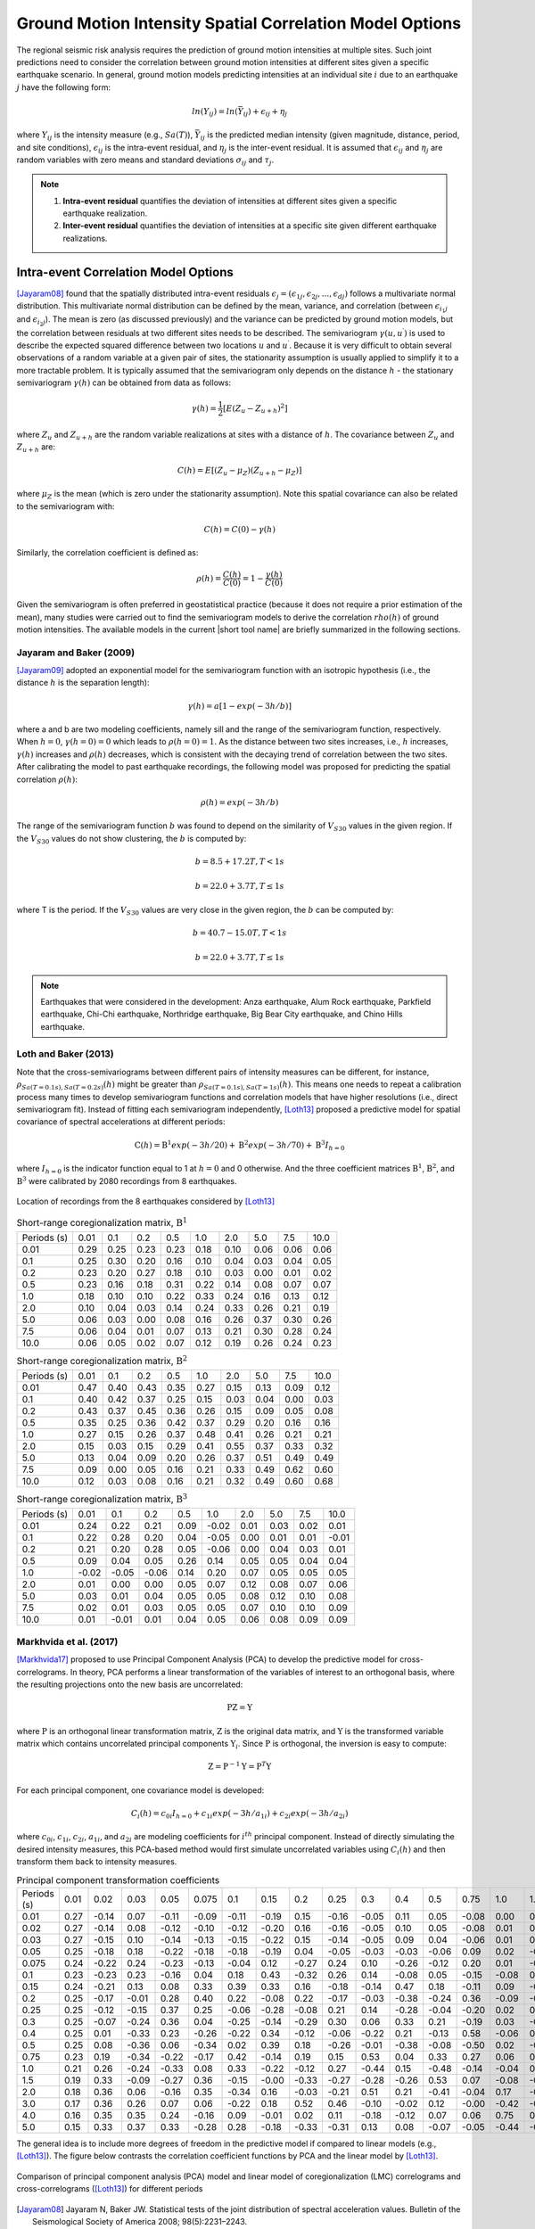 
.. _lblCorrelation:

Ground Motion Intensity Spatial Correlation Model Options
=========================================================

The regional seismic risk analysis requires the prediction of ground motion intensities at multiple sites. Such joint predictions need to consider the correlation between ground motion intensities at different sites given a specific earthquake scenario. In general, ground motion models predicting intensities at an individual site :math:`i` due to an earthquake :math:`j` have the following form:

.. math::

   ln(Y_{ij}) = ln(\bar{Y}_{ij}) + \epsilon_{ij} + \eta_j

where :math:`Y_{ij}` is the intensity measure (e.g., :math:`Sa(T)`), :math:`\bar{Y}_{ij}` is the predicted median intensity (given magnitude, distance, period, and site conditions), :math:`\epsilon_{ij}` is the intra-event residual, and :math:`\eta_j` is the inter-event residual. It is assumed that :math:`\epsilon_{ij}` and :math:`\eta_j` are random variables with zero means and standard deviations :math:`\sigma_{ij}` and :math:`\tau_j`.

.. note::

   1. **Intra-event residual** quantifies the deviation of intensities at different sites given a specific earthquake realization.
   2. **Inter-event residual** quantifies the deviation of intensities at a specific site given different earthquake realizations.

Intra-event Correlation Model Options
-------------------------------------

[Jayaram08]_ found that the spatially distributed intra-event residuals :math:`\epsilon_j = (\epsilon_{1j}, \epsilon_{2j}, ..., \epsilon_{dj})` follows a multivariate normal distribution. This multivariate normal distribution can be defined by the mean, variance, and correlation (between :math:`\epsilon_{i_1j}` and :math:`\epsilon_{i_2j}`). The mean is zero (as discussed previously) and the variance can be predicted by ground motion models, but the correlation between residuals at two different sites needs to be described. The semivariogram :math:`\gamma(u,u^\prime)` is used to describe the expected squared difference between two locations :math:`u` and :math:`u^\prime`. Because it is very difficult to obtain several observations of a random variable at a given pair of sites, the stationarity assumption is usually applied to simplify it to a more tractable problem. It is typically assumed that the semivariogram only depends on the distance :math:`h` - the stationary semivariogram :math:`\gamma(h)` can be obtained from data as follows:

.. math::

   \gamma(h) = \frac{1}{2}[E(Z_u - Z_{u+h})^2]

where :math:`Z_u` and :math:`Z_{u+h}` are the random variable realizations at sites with a distance of :math:`h`.  The covariance between :math:`Z_u` and :math:`Z_{u+h}` are:

.. math::

   C(h) = E[(Z_u - \mu_Z)(Z_{u+h} - \mu_Z)]

where :math:`\mu_Z` is the mean (which is zero under the stationarity assumption). Note this spatial covariance can also be related to the semivariogram with:

.. math::

   C(h) = C(0) - \gamma(h)

Similarly, the correlation coefficient is defined as:

.. math::

   \rho(h) = \frac{C(h)}{C(0)} = 1 - \frac{\gamma(h)}{C(0)}

Given the semivariogram is often preferred in geostatistical practice (because it does not require a prior estimation of the mean), many studies were carried out to find the semivariogram models to derive the correlation :math:`rho(h)` of ground motion intensities. The available models in the current |short tool name| are briefly summarized in the following sections.

Jayaram and Baker (2009)
^^^^^^^^^^^^^^^^^^^^^^^^

[Jayaram09]_ adopted an exponential model for the semivariogram function with an isotropic hypothesis (i.e., the distance :math:`h` is the separation length):

.. math::

   \gamma(h) = a[1 - exp(-3h / b)]

where a and b are two modeling coefficients, namely sill and the range of the semivariogram function, respectively. When :math:`h = 0`, :math:`\gamma(h=0) = 0` which leads to :math:`\rho(h = 0) = 1`. As the distance between two sites increases, i.e., :math:`h` increases, :math:`\gamma(h)` increases and :math:`\rho(h)` decreases, which is consistent with the decaying trend of correlation between the two sites. After calibrating the model to past earthquake recordings, the following model was proposed for predicting the spatial correlation :math:`\rho(h)`:

.. math::

   \rho(h) = exp(-3h / b)

The range of the semivariogram function :math:`b` was found to depend on the similarity of :math:`V_{S30}` values in the given region. If the :math:`V_{S30}` values do not show clustering, the :math:`b` is computed by:

.. math::

   b = 8.5 + 17.2T, T < 1s

   b = 22.0 + 3.7T, T \leq 1s

where T is the period. If the :math:`V_{S30}` values are very close in the given region, the :math:`b` can be computed by:

.. math::

   b = 40.7 - 15.0T, T < 1s

   b = 22.0 + 3.7T, T \leq 1s

.. note::

   Earthquakes that were considered in the development: Anza earthquake, Alum Rock earthquake, Parkfield earthquake, Chi-Chi earthquake, Northridge earthquake, Big Bear City earthquake, and Chino Hills earthquake.

Loth and Baker (2013)
^^^^^^^^^^^^^^^^^^^^^

Note that the cross-semivariograms between different pairs of intensity measures can be different, for instance, :math:`\rho_{Sa(T=0.1s),Sa(T=0.2s)}(h)` might be greater than :math:`\rho_{Sa(T=0.1s), Sa(T=1s)}(h)`. This means one needs to repeat a calibration process many times to develop semivariogram functions and correlation models that have higher resolutions (i.e., direct semivariogram fit). Instead of fitting each semivariogram independently, [Loth13]_ proposed a predictive model for spatial covariance of spectral accelerations at different periods:

.. math::

   \textbf{C}(h) = \textbf{B}^1 exp(-3h/20) + \textbf{B}^2 exp(-3h/70) + \textbf{B}^3 I_{h=0}

where :math:`I_{h=0}` is the indicator function equal to 1 at :math:`h = 0` and 0 otherwise. And the three coefficient matrices :math:`\textbf{B}^1`, :math:`\textbf{B}^2`, and :math:`\textbf{B}^3` were calibrated by 2080 recordings from 8 earthquakes.

.. figure:: figures/spatial_correlation_1.png
   :align: center
   :figclass: align-center

   Location of recordings from the 8 earthquakes considered by [Loth13]_

.. table:: Short-range coregionalization matrix, :math:`\textbf{B}^1`

   +--------------+---------+---------+---------+---------+---------+---------+---------+---------+---------+
   | Periods (s)  | 0.01    | 0.1     | 0.2     | 0.5     | 1.0     | 2.0     | 5.0     | 7.5     | 10.0    |
   +--------------+---------+---------+---------+---------+---------+---------+---------+---------+---------+
   | 0.01         | 0.29    | 0.25    | 0.23    | 0.23    | 0.18    | 0.10    | 0.06    | 0.06    | 0.06    |
   +--------------+---------+---------+---------+---------+---------+---------+---------+---------+---------+
   | 0.1          | 0.25    | 0.30    | 0.20    | 0.16    | 0.10    | 0.04    | 0.03    | 0.04    | 0.05    |
   +--------------+---------+---------+---------+---------+---------+---------+---------+---------+---------+
   | 0.2          | 0.23    | 0.20    | 0.27    | 0.18    | 0.10    | 0.03    | 0.00    | 0.01    | 0.02    |
   +--------------+---------+---------+---------+---------+---------+---------+---------+---------+---------+
   | 0.5          | 0.23    | 0.16    | 0.18    | 0.31    | 0.22    | 0.14    | 0.08    | 0.07    | 0.07    |
   +--------------+---------+---------+---------+---------+---------+---------+---------+---------+---------+
   | 1.0          | 0.18    | 0.10    | 0.10    | 0.22    | 0.33    | 0.24    | 0.16    | 0.13    | 0.12    |
   +--------------+---------+---------+---------+---------+---------+---------+---------+---------+---------+
   | 2.0          | 0.10    | 0.04    | 0.03    | 0.14    | 0.24    | 0.33    | 0.26    | 0.21    | 0.19    |
   +--------------+---------+---------+---------+---------+---------+---------+---------+---------+---------+
   | 5.0          | 0.06    | 0.03    | 0.00    | 0.08    | 0.16    | 0.26    | 0.37    | 0.30    | 0.26    |
   +--------------+---------+---------+---------+---------+---------+---------+---------+---------+---------+
   | 7.5          | 0.06    | 0.04    | 0.01    | 0.07    | 0.13    | 0.21    | 0.30    | 0.28    | 0.24    |
   +--------------+---------+---------+---------+---------+---------+---------+---------+---------+---------+
   | 10.0         | 0.06    | 0.05    | 0.02    | 0.07    | 0.12    | 0.19    | 0.26    | 0.24    | 0.23    |
   +--------------+---------+---------+---------+---------+---------+---------+---------+---------+---------+

.. table:: Short-range coregionalization matrix, :math:`\textbf{B}^2`

   +--------------+---------+---------+---------+---------+---------+---------+---------+---------+---------+
   | Periods (s)  | 0.01    | 0.1     | 0.2     | 0.5     | 1.0     | 2.0     | 5.0     | 7.5     | 10.0    |
   +--------------+---------+---------+---------+---------+---------+---------+---------+---------+---------+
   | 0.01         | 0.47    | 0.40    | 0.43    | 0.35    | 0.27    | 0.15    | 0.13    | 0.09    | 0.12    |
   +--------------+---------+---------+---------+---------+---------+---------+---------+---------+---------+
   | 0.1          | 0.40    | 0.42    | 0.37    | 0.25    | 0.15    | 0.03    | 0.04    | 0.00    | 0.03    |
   +--------------+---------+---------+---------+---------+---------+---------+---------+---------+---------+
   | 0.2          | 0.43    | 0.37    | 0.45    | 0.36    | 0.26    | 0.15    | 0.09    | 0.05    | 0.08    |
   +--------------+---------+---------+---------+---------+---------+---------+---------+---------+---------+
   | 0.5          | 0.35    | 0.25    | 0.36    | 0.42    | 0.37    | 0.29    | 0.20    | 0.16    | 0.16    |
   +--------------+---------+---------+---------+---------+---------+---------+---------+---------+---------+
   | 1.0          | 0.27    | 0.15    | 0.26    | 0.37    | 0.48    | 0.41    | 0.26    | 0.21    | 0.21    |
   +--------------+---------+---------+---------+---------+---------+---------+---------+---------+---------+
   | 2.0          | 0.15    | 0.03    | 0.15    | 0.29    | 0.41    | 0.55    | 0.37    | 0.33    | 0.32    |
   +--------------+---------+---------+---------+---------+---------+---------+---------+---------+---------+
   | 5.0          | 0.13    | 0.04    | 0.09    | 0.20    | 0.26    | 0.37    | 0.51    | 0.49    | 0.49    |
   +--------------+---------+---------+---------+---------+---------+---------+---------+---------+---------+
   | 7.5          | 0.09    | 0.00    | 0.05    | 0.16    | 0.21    | 0.33    | 0.49    | 0.62    | 0.60    |
   +--------------+---------+---------+---------+---------+---------+---------+---------+---------+---------+
   | 10.0         | 0.12    | 0.03    | 0.08    | 0.16    | 0.21    | 0.32    | 0.49    | 0.60    | 0.68    |
   +--------------+---------+---------+---------+---------+---------+---------+---------+---------+---------+

.. table:: Short-range coregionalization matrix, :math:`\textbf{B}^3`

   +--------------+---------+---------+---------+---------+---------+---------+---------+---------+---------+
   | Periods (s)  | 0.01    | 0.1     | 0.2     | 0.5     | 1.0     | 2.0     | 5.0     | 7.5     | 10.0    |
   +--------------+---------+---------+---------+---------+---------+---------+---------+---------+---------+
   | 0.01         | 0.24    | 0.22    | 0.21    | 0.09    | -0.02   | 0.01    | 0.03    | 0.02    | 0.01    |
   +--------------+---------+---------+---------+---------+---------+---------+---------+---------+---------+
   | 0.1          | 0.22    | 0.28    | 0.20    | 0.04    | -0.05   | 0.00    | 0.01    | 0.01    | -0.01   |
   +--------------+---------+---------+---------+---------+---------+---------+---------+---------+---------+
   | 0.2          | 0.21    | 0.20    | 0.28    | 0.05    | -0.06   | 0.00    | 0.04    | 0.03    | 0.01    |
   +--------------+---------+---------+---------+---------+---------+---------+---------+---------+---------+
   | 0.5          | 0.09    | 0.04    | 0.05    | 0.26    | 0.14    | 0.05    | 0.05    | 0.04    | 0.04    |
   +--------------+---------+---------+---------+---------+---------+---------+---------+---------+---------+
   | 1.0          | -0.02   | -0.05   | -0.06   | 0.14    | 0.20    | 0.07    | 0.05    | 0.05    | 0.05    |
   +--------------+---------+---------+---------+---------+---------+---------+---------+---------+---------+
   | 2.0          | 0.01    | 0.00    | 0.00    | 0.05    | 0.07    | 0.12    | 0.08    | 0.07    | 0.06    |
   +--------------+---------+---------+---------+---------+---------+---------+---------+---------+---------+
   | 5.0          | 0.03    | 0.01    | 0.04    | 0.05    | 0.05    | 0.08    | 0.12    | 0.10    | 0.08    |
   +--------------+---------+---------+---------+---------+---------+---------+---------+---------+---------+
   | 7.5          | 0.02    | 0.01    | 0.03    | 0.05    | 0.05    | 0.07    | 0.10    | 0.10    | 0.09    |
   +--------------+---------+---------+---------+---------+---------+---------+---------+---------+---------+
   | 10.0         | 0.01    | -0.01   | 0.01    | 0.04    | 0.05    | 0.06    | 0.08    | 0.09    | 0.09    |
   +--------------+---------+---------+---------+---------+---------+---------+---------+---------+---------+


Markhvida et al. (2017)
^^^^^^^^^^^^^^^^^^^^^^^

[Markhvida17]_ proposed to use Principal Component Analysis (PCA) to develop the predictive model for cross-correlograms. In theory, PCA performs a linear transformation of the variables of interest to an orthogonal basis, where the resulting projections onto the new basis are uncorrelated:

.. math::

   \textbf{P} \textbf{Z} = \textbf{Y}

where :math:`\textbf{P}` is an orthogonal linear transformation matrix, :math:`\textbf{Z}` is the original data matrix, and :math:`\textbf{Y}` is the transformed variable matrix which contains uncorrelated principal components :math:`\textbf{Y}_i`. Since :math:`\textbf{P}` is orthogonal, the inversion is easy to compute:

.. math::

   \textbf{Z} = \textbf{P}^{-1} \textbf{Y} = \textbf{P}^{T} \textbf{Y}

For each principal component, one covariance model is developed:

.. math::

   C_i(h) = c_{0i}I_{h=0} + c_{1i} exp(-3h/a_{1i}) + c_{2i} exp(-3h/a_{2i})

where :math:`c_{0i}`, :math:`c_{1i}`, :math:`c_{2i}`, :math:`a_{1i}`, and :math:`a_{2i}` are modeling coefficients for :math:`i^{th}` principal component. Instead of directly simulating the desired intensity measures, this PCA-based method would first simulate uncorrelated variables using :math:`C_i(h)` and then transform them back to intensity measures.

.. table:: Principal component transformation coefficients

   +--------------+---------+---------+---------+---------+---------+---------+---------+---------+---------+---------+---------+---------+---------+---------+---------+---------+---------+---------+---------+
   | Periods (s)  | 0.01    | 0.02    | 0.03    | 0.05    | 0.075   | 0.1     | 0.15    | 0.2     | 0.25    | 0.3     | 0.4     | 0.5     | 0.75    | 1.0     | 1.5     | 2.0     | 3.0     | 4.0     | 5.0     |
   +--------------+---------+---------+---------+---------+---------+---------+---------+---------+---------+---------+---------+---------+---------+---------+---------+---------+---------+---------+---------+
   | 0.01         | 0.27    | -0.14   | 0.07    | -0.11   | -0.09   | -0.11   | -0.19   | 0.15    | -0.16   | -0.05   | 0.11    | 0.05    | -0.08   | 0.00    | 0.23    | -0.04   | -0.30   | -0.53   | -0.58   |
   +--------------+---------+---------+---------+---------+---------+---------+---------+---------+---------+---------+---------+---------+---------+---------+---------+---------+---------+---------+---------+
   | 0.02         | 0.27    | -0.14   | 0.08    | -0.12   | -0.10   | -0.12   | -0.20   | 0.16    | -0.16   | -0.05   | 0.10    | 0.05    | -0.08   | 0.01    | 0.22    | -0.04   | -0.26   | -0.15   | 0.78    |
   +--------------+---------+---------+---------+---------+---------+---------+---------+---------+---------+---------+---------+---------+---------+---------+---------+---------+---------+---------+---------+
   | 0.03         | 0.27    | -0.15   | 0.10    | -0.14   | -0.13   | -0.15   | -0.22   | 0.15    | -0.14   | -0.05   | 0.09    | 0.04    | -0.06   | 0.01    | 0.15    | -0.02   | -0.03   | 0.81    | -0.23   |
   +--------------+---------+---------+---------+---------+---------+---------+---------+---------+---------+---------+---------+---------+---------+---------+---------+---------+---------+---------+---------+
   | 0.05         | 0.25    | -0.18   | 0.18    | -0.22   | -0.18   | -0.18   | -0.19   | 0.04    | -0.05   | -0.03   | -0.03   | -0.06   | 0.09    | 0.02    | -0.30   | 0.06    | 0.75    | -0.21   | 0.02    |
   +--------------+---------+---------+---------+---------+---------+---------+---------+---------+---------+---------+---------+---------+---------+---------+---------+---------+---------+---------+---------+
   | 0.075        | 0.24    | -0.22   | 0.24    | -0.23   | -0.13   | -0.04   | 0.12    | -0.27   | 0.24    | 0.10    | -0.26   | -0.12   | 0.20    | 0.01    | -0.49   | 0.12    | -0.48   | 0.04    | -0.01   |
   +--------------+---------+---------+---------+---------+---------+---------+---------+---------+---------+---------+---------+---------+---------+---------+---------+---------+---------+---------+---------+
   | 0.1          | 0.23    | -0.23   | 0.23    | -0.16   | 0.04    | 0.18    | 0.43    | -0.32   | 0.26    | 0.14    | -0.08   | 0.05    | -0.15   | -0.08   | 0.53    | -0.18   | 0.21    | -0.00   | 0.00    |
   +--------------+---------+---------+---------+---------+---------+---------+---------+---------+---------+---------+---------+---------+---------+---------+---------+---------+---------+---------+---------+
   | 0.15         | 0.24    | -0.21   | 0.13    | 0.08    | 0.33    | 0.39    | 0.33    | 0.16    | -0.18   | -0.14   | 0.47    | 0.18    | -0.11   | 0.09    | -0.29   | 0.26    | -0.00   | 0.02    | 0.00    |
   +--------------+---------+---------+---------+---------+---------+---------+---------+---------+---------+---------+---------+---------+---------+---------+---------+---------+---------+---------+---------+
   | 0.2          | 0.25    | -0.17   | -0.01   | 0.28    | 0.40    | 0.22    | -0.08   | 0.22    | -0.17   | -0.03   | -0.38   | -0.24   | 0.36    | -0.09   | -0.01   | -0.44   | 0.02    | 0.01    | 0.00    |
   +--------------+---------+---------+---------+---------+---------+---------+---------+---------+---------+---------+---------+---------+---------+---------+---------+---------+---------+---------+---------+
   | 0.25         | 0.25    | -0.12   | -0.15   | 0.37    | 0.25    | -0.06   | -0.28   | -0.08   | 0.21    | 0.14    | -0.28   | -0.04   | -0.20   | 0.02    | 0.16    | 0.63    | 0.05    | 0.00    | 0.00    |
   +--------------+---------+---------+---------+---------+---------+---------+---------+---------+---------+---------+---------+---------+---------+---------+---------+---------+---------+---------+---------+
   | 0.3          | 0.25    | -0.07   | -0.24   | 0.36    | 0.04    | -0.25   | -0.14   | -0.29   | 0.30    | 0.06    | 0.33    | 0.21    | -0.19   | 0.03    | -0.26   | -0.48   | 0.00    | 0.01    | 0.00    |
   +--------------+---------+---------+---------+---------+---------+---------+---------+---------+---------+---------+---------+---------+---------+---------+---------+---------+---------+---------+---------+
   | 0.4          | 0.25    | 0.01    | -0.33   | 0.23    | -0.26   | -0.22   | 0.34    | -0.12   | -0.06   | -0.22   | 0.21    | -0.13   | 0.58    | -0.06   | 0.20    | 0.21    | 0.02    | 0.00    | 0.00    |
   +--------------+---------+---------+---------+---------+---------+---------+---------+---------+---------+---------+---------+---------+---------+---------+---------+---------+---------+---------+---------+
   | 0.5          | 0.25    | 0.08    | -0.36   | 0.06    | -0.34   | 0.02    | 0.39    | 0.18    | -0.26   | -0.01   | -0.38   | -0.08   | -0.50   | 0.02    | -0.18   | -0.07   | 0.02    | 0.01    | 0.00    |
   +--------------+---------+---------+---------+---------+---------+---------+---------+---------+---------+---------+---------+---------+---------+---------+---------+---------+---------+---------+---------+
   | 0.75         | 0.23    | 0.19    | -0.34   | -0.22   | -0.17   | 0.42    | -0.14   | 0.19    | 0.15    | 0.53    | 0.04    | 0.33    | 0.27    | 0.06    | 0.00    | 0.01    | 0.02    | 0.00    | 0.00    |
   +--------------+---------+---------+---------+---------+---------+---------+---------+---------+---------+---------+---------+---------+---------+---------+---------+---------+---------+---------+---------+
   | 1.0          | 0.21    | 0.26    | -0.24   | -0.33   | 0.08    | 0.33    | -0.22   | -0.12   | 0.27    | -0.44   | 0.15    | -0.48   | -0.14   | -0.04   | 0.01    | -0.02   | -0.01   | 0.00    | -0.00   |
   +--------------+---------+---------+---------+---------+---------+---------+---------+---------+---------+---------+---------+---------+---------+---------+---------+---------+---------+---------+---------+
   | 1.5          | 0.19    | 0.33    | -0.09   | -0.27   | 0.36    | -0.15   | -0.00   | -0.33   | -0.27   | -0.28   | -0.26   | 0.53    | 0.07    | -0.08   | -0.03   | 0.03    | 0.01    | 0.00    | -0.00   |
   +--------------+---------+---------+---------+---------+---------+---------+---------+---------+---------+---------+---------+---------+---------+---------+---------+---------+---------+---------+---------+
   | 2.0          | 0.18    | 0.36    | 0.06    | -0.16   | 0.35    | -0.34   | 0.16    | -0.03   | -0.21   | 0.51    | 0.21    | -0.41   | -0.04   | 0.17    | -0.00   | -0.01   | -0.01   | 0.00    | 0.00    |
   +--------------+---------+---------+---------+---------+---------+---------+---------+---------+---------+---------+---------+---------+---------+---------+---------+---------+---------+---------+---------+
   | 3.0          | 0.17    | 0.36    | 0.26    | 0.07    | 0.06    | -0.22   | 0.18    | 0.52    | 0.46    | -0.10   | -0.02   | 0.12    | -0.00   | -0.42   | -0.04   | 0.02    | 0.01    | -0.01   | 0.00    |
   +--------------+---------+---------+---------+---------+---------+---------+---------+---------+---------+---------+---------+---------+---------+---------+---------+---------+---------+---------+---------+
   | 4.0          | 0.16    | 0.35    | 0.35    | 0.24    | -0.16   | 0.09    | -0.01   | 0.02    | 0.11    | -0.18   | -0.12   | 0.07    | 0.06    | 0.75    | 0.08    | -0.05   | 0.00    | -0.00   | -0.00   |
   +--------------+---------+---------+---------+---------+---------+---------+---------+---------+---------+---------+---------+---------+---------+---------+---------+---------+---------+---------+---------+
   | 5.0          | 0.15    | 0.33    | 0.37    | 0.33    | -0.28   | 0.28    | -0.18   | -0.33   | -0.31   | 0.13    | 0.08    | -0.07   | -0.05   | -0.44   | -0.04   | 0.03    | 3.0     | 0.00    | 0.00    |
   +--------------+---------+---------+---------+---------+---------+---------+---------+---------+---------+---------+---------+---------+---------+---------+---------+---------+---------+---------+---------+

The general idea is to include more degrees of freedom in the predictive model if compared to linear models (e.g., [Loth13]_). The figure below contrasts the correlation coefficient functions by PCA and the linear model by [Loth13]_.

.. figure:: figures/spatial_correlation_2.png
   :align: center
   :figclass: align-center

   Comparison of principal component analysis (PCA) model and linear model of coregionalization (LMC) correlograms and cross-correlograms ([Loth13]_) for different periods


.. [Jayaram08]

   Jayaram N, Baker JW. Statistical tests of the joint distribution of spectral acceleration values. Bulletin of the Seismological Society of America 2008; 98(5):2231–2243.

.. [Jayaram09]

   Jayaram, N., & Baker, J. W. (2009). Correlation model for spatially distributed ground‐motion intensities. Earthquake Engineering & Structural Dynamics, 38(15), 1687-1708.

.. [Loth13]

   Loth, C., & Baker, J. W. (2013). A spatial cross‐correlation model of spectral accelerations at multiple periods. Earthquake Engineering & Structural Dynamics, 42(3), 397-417.

.. [Markhvida17]

   Markhvida, M., Ceferino, L., & Baker, J. W. (2018). Modeling spatially correlated spectral accelerations at multiple periods using principal component analysis and geostatistics. Earthquake Engineering & Structural Dynamics, 47(5), 1107-1123.

Inter-event Correlation Model Options
-------------------------------------
[Baker08]_ presented equations to predict the inter-event residual correlations of spectral acceleration values,
using the Next Generation Attenuation (NGA) ground motion library and the new NGA 
ground motion models (GMMs).  A predictive equation was presented that provides 
correlations between logarithmic spectral accelerations at two periods. This equation was observed to be valid for
a variety of definitions of spectral acceleration (i.e., spectral acceleration of 
an individual component, the geometric mean of spectral accelerations from two orthogonal
components, and the orientation-independent GMRotI definition used by the NGA modelers)

The correlation equations are applicable for use with any of the NGA ground motion
models at periods between 0.01 and 10 seconds. When the periods of interest are less
than 5 seconds, correlation coefficients from all considered models are essentially identical. If one period is greater than 5 seconds and the second period is significantly less
than 5 seconds, correlations vary slightly among models. These variations are likely due
to a lack of empirical data, and these widely-spaced period pairs are also of less engineering interest, so separate correlation equations were not developed for each model.
The similarity of correlations from the various GMMs occurs because the correlations
are dominated by the large record-to-record variability in observed spectral values from
similar events. While slight differences in mean predicted values from the GMMs may
be important for some applications, they do not affect computed values to a large
enough extent that correlations change noticeably. The predictive equations (Eq. 5 and Eq. 6 in [Baker08]_)
are implemented in R2D.
 
.. [Baker08]

   Baker, J. W., & Jayaram, N. (2008). Correlation of spectral acceleration values from NGA ground motion models. Earthquake Spectra, 24(1), 299-317.